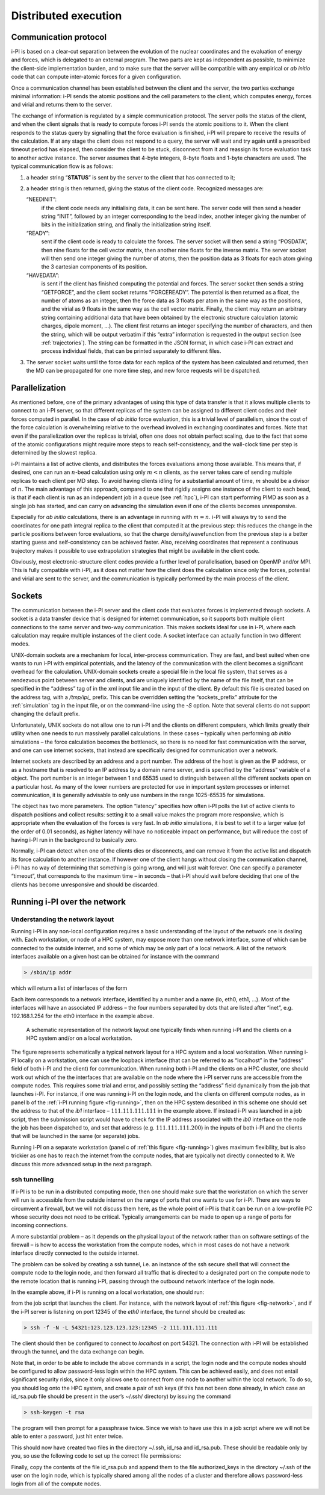 .. _distrib:

Distributed execution
=====================

.. _communication-protocol-1:

Communication protocol
----------------------

i-PI is based on a clear-cut separation between the evolution of the
nuclear coordinates and the evaluation of energy and forces, which is
delegated to an external program. The two parts are kept as independent
as possible, to minimize the client-side implementation burden, and to
make sure that the server will be compatible with any empirical or *ab
initio* code that can compute inter-atomic forces for a given
configuration.

Once a communication channel has been established between the client and
the server, the two parties exchange minimal
information: i-PI sends the atomic positions and the cell parameters to
the client, which computes energy, forces and virial and returns them to
the server.

The exchange of information is regulated by a simple communication
protocol. The server polls the status of the client, and when the client
signals that is ready to compute forces i-PI sends the atomic positions
to it. When the client responds to the status query by signalling that
the force evaluation is finished, i-PI will prepare to receive the
results of the calculation. If at any stage the client does not respond
to a query, the server will wait and try again until a prescribed
timeout period has elapsed, then consider the client to be stuck,
disconnect from it and reassign its force evaluation task to another
active instance. The server assumes that 4-byte integers, 8-byte floats
and 1-byte characters are used. The typical communication flow is as
follows:

#. a header string “**STATUS**” is sent by the server to the client that
   has connected to it;

#. a header string is then returned, giving the status of the client
   code. Recognized messages are:

   “NEEDINIT”:
      if the client code needs any initialising data, it can be sent
      here. The server code will then send a header string “INIT”,
      followed by an integer corresponding to the bead index, another
      integer giving the number of bits in the initialization string,
      and finally the initialization string itself.

   “READY”:
      sent if the client code is ready to calculate the forces. The
      server socket will then send a string “POSDATA”, then nine floats
      for the cell vector matrix, then another nine floats for the
      inverse matrix. The server socket will then send one integer
      giving the number of atoms, then the position data as 3 floats for
      each atom giving the 3 cartesian components of its position.

   “HAVEDATA”:
      is sent if the client has finished computing the potential and
      forces. The server socket then sends a string “GETFORCE”, and the
      client socket returns “FORCEREADY”. The potential is then returned
      as a float, the number of atoms as an integer, then the force data
      as 3 floats per atom in the same way as the positions, and the
      virial as 9 floats in the same way as the cell vector matrix.
      Finally, the client may return an arbitrary string containing
      additional data that have been obtained by the electronic
      structure calculation (atomic charges, dipole moment, …). The
      client first returns an integer specifying the number of
      characters, and then the string, which will be output verbatim if
      this “extra” information is requested in the output section (see
      :ref:`trajectories`). The string can be formatted in the
      JSON format, in which case i-PI can extract and process individual
      fields, that can be printed separately to different files.

#. The server socket waits until the force data for each replica of the
   system has been calculated and returned, then the MD can be
   propagated for one more time step, and new force requests will be
   dispatched.

Parallelization
---------------

As mentioned before, one of the primary advantages of using this type of
data transfer is that it allows multiple clients to connect to an i-PI
server, so that different replicas of the system can be assigned to
different client codes and their forces computed in parallel. In the
case of *ab initio* force evaluation, this is a trivial level of
parallelism, since the cost of the force calculation is overwhelming
relative to the overhead involved in exchanging coordinates and forces.
Note that even if the parallelization over the replicas is trivial,
often one does not obtain perfect scaling, due to the fact that some of
the atomic configurations might require more steps to reach
self-consistency, and the wall-clock time per step is determined by the
slowest replica.

i-PI maintains a list of active clients, and distributes the forces
evaluations among those available. This means that, if desired, one can
run an :math:`n`-bead calculation using only :math:`m<n` clients, as the
server takes care of sending multiple replicas to each client per MD
step. To avoid having clients idling for a substantial amount of time,
:math:`m` should be a divisor of :math:`n`. The main advantage of this
approach, compared to one that rigidly assigns one instance of the
client to each bead, is that if each client is run as an independent job
in a queue (see :ref:`hpc`), i-PI can start performing PIMD as
soon as a single job has started, and can carry on advancing the
simulation even if one of the clients becomes unresponsive.

Especially for *ab initio* calculations, there is an advantage in
running with :math:`m=n`. i-PI will always try to send the coordinates
for one path integral replica to the client that computed it at the
previous step: this reduces the change in the particle positions between
force evaluations, so that the charge density/wavefunction from the
previous step is a better starting guess and self-consistency can be
achieved faster. Also, receiving coordinates that represent a continuous
trajectory makes it possible to use extrapolation strategies that might
be available in the client code.

Obviously, most electronic-structure client codes provide a further
level of parallelisation, based on OpenMP and/or MPI. This is fully
compatible with i-PI, as it does not matter how the client does the
calculation since only the forces, potential and virial are sent to the
server, and the communication is typically performed by the main 
process of the client.

Sockets
-------

The communication between the i-PI server and the client code that
evaluates forces is implemented through sockets. A socket is a data
transfer device that is designed for internet communication, so it
supports both multiple client connections to the same server and two-way
communication. This makes sockets ideal for use in i-PI, where each
calculation may require multiple instances of the client code. A socket
interface can actually function in two different modes.

UNIX-domain sockets are a mechanism for local, inter-process
communication. They are fast, and best suited when one wants to run i-PI
with empirical potentials, and the latency of the communication with the
client becomes a significant overhead for the calculation. UNIX-domain
sockets create a special file in the local file system, that serves as a
rendezvous point between server and clients, and are uniquely identified
by the name of the file itself, that can be specified in the “address”
tag of in the xml input file and in the input of the client. By default
this file is created based on the address tag, with a `/tmp/ipi_` prefix.
This can be overridden setting the “sockets_prefix” attribute for the
:ref:`simulation` tag in the input file, or on the command-line using the
`-S` option. Note that several clients do not support changing the default
prefix.

Unfortunately, UNIX sockets do not allow one to run i-PI and the clients
on different computers, which limits greatly their utility when one
needs to run massively parallel calculations. In these cases – typically
when performing *ab initio* simulations – the force calculation becomes
the bottleneck, so there is no need for fast communication with the
server, and one can use internet sockets, that instead are specifically
designed for communication over a network.

Internet sockets are described by an address and a port number. The
address of the host is given as the IP address, or as a hostname that is
resolved to an IP address by a domain name server, and is specified by
the “address” variable of a object. The port number is an integer
between 1 and 65535 used to distinguish between all the different
sockets open on a particular host. As many of the lower numbers are
protected for use in important system processes or internet
communication, it is generally advisable to only use numbers in the
range 1025-65535 for simulations.

The object has two more parameters. The option “latency” specifies how
often i-PI polls the list of active clients to dispatch positions and
collect results: setting it to a small value makes the program more
responsive, which is appropriate when the evaluation of the forces is
very fast. In *ab initio* simulations, it is best to set it to a larger
value (of the order of 0.01 seconds), as higher latency will have no
noticeable impact on performance, but will reduce the cost of having
i-PI run in the background to basically zero.

Normally, i-PI can detect when one of the clients dies or disconnects,
and can remove it from the active list and dispatch its force
calculation to another instance. If however one of the client hangs
without closing the communication channel, i-PI has no way of
determining that something is going wrong, and will just wait forever.
One can specify a parameter “timeout”, that corresponds to the maximum
time – in seconds – that i-PI should wait before deciding that one of
the clients has become unresponsive and should be discarded.

Running i-PI over the network
-----------------------------

Understanding the network layout
~~~~~~~~~~~~~~~~~~~~~~~~~~~~~~~~

Running i-PI in any non-local configuration requires a basic
understanding of the layout of the network one is dealing with. Each
workstation, or node of a HPC system, may expose more than one network
interface, some of which can be connected to the outside internet, and
some of which may be only part of a local network. A list of the network
interfaces available on a given host can be obtained for instance with
the command

.. code-block::

   > /sbin/ip addr

which will return a list of interfaces of the form

Each item corresponds to a network interface, identified by a number and
a name (lo, eth0, eth1, …). Most of the interfaces will have an
associated IP address – the four numbers separated by dots that are
listed after “inet”, e.g. 192.168.1.254 for the eth0 interface in the
example above.

.. _fig-network:

.. figure:: ../figures/ipi-network.*
   :width: 90.0%

   A schematic representation of the network layout one
   typically finds when running i-PI and the clients on a HPC system
   and/or on a local workstation.

The figure represents schematically a typical network
layout for a HPC system and a local workstation. When running i-PI
locally on a workstation, one can use the loopback interface (that can
be referred to as “localhost” in the “address” field of both i-PI and
the client) for communication. When running both i-PI and the clients on
a HPC cluster, one should work out which of the the interfaces that are
available on the node where the i-PI server runs are accessible from the
compute nodes. This requires some trial and error, and possibly setting
the “address” field dynamically from the job that launches i-PI. For
instance, if one was running i-PI on the login node, and the clients on
different compute nodes, as in panel b of the :ref:`i-PI running figure <fig-running>`, then on
the HPC system described in this scheme one should set
the address to that of the *ib1* interface – :math:`111.111.111.111` in
the example above. If instead i-PI was launched in a job script, then
the submission script would have to check for the IP address associated
with the *ib0* interface on the node the job has been dispatched to, and
set that address (e.g. :math:`111.111.111.200`) in the inputs of both
i-PI and the clients that will be launched in the same (or separate)
jobs.

Running i-PI on a separate workstation (panel c of :ref:`this figure <fig-running>`)
gives maximum flexibility, but is
also trickier as one has to reach the internet from the compute nodes,
that are typically not directly connected to it. We discuss this more
advanced setup in the next paragraph.

.. _ssh_sockets:

ssh tunnelling
~~~~~~~~~~~~~~

If i-PI is to be run in a distributed computing mode, then one should
make sure that the workstation on which the server will run is
accessible from the outside internet on the range of ports that one
wants to use for i-PI. There are ways to circumvent a firewall, but we
will not discuss them here, as the whole point of i-PI is that it can be
run on a low-profile PC whose security does not need to be critical.
Typically arrangements can be made to open up a range of ports for
incoming connections.

A more substantial problem – as it depends on the physical layout of the
network rather than on software settings of the firewall – is how to
access the workstation from the compute nodes, which in most cases do
not have a network interface directly connected to the outside internet.

The problem can be solved by creating a ssh tunnel, i.e. an instance of
the ssh secure shell that will connect the compute node to the login
node, and then forward all traffic that is directed to a designated port
on the compute node to the remote location that is running i-PI, passing
through the outbound network interface of the login node.

In the example above, if i-PI is running on a local workstation, one
should run:

from the job script that launches the client. For instance, with the
network layout of :ref:`this figure <fig-network>`, and if the i-PI server
is listening on port 12345 of the *eth0* interface, the tunnel should be
created as:

.. code-block::

   > ssh -f -N -L 54321:123.123.123.123:12345 -2 111.111.111.111

The client should then be configured to connect to *localhost* on port
54321. The connection with i-PI will be established through the tunnel,
and the data exchange can begin.

Note that, in order to be able to include the above commands in a
script, the login node and the compute nodes should be configured to
allow password-less login within the HPC system. This can be achieved
easily, and does not entail significant security risks, since it only
allows one to connect from one node to another within the local network.
To do so, you should log onto the HPC system, and create a pair of ssh
keys (if this has not been done already, in which case an id_rsa.pub
file should be present in the user’s ~/.ssh/ directory) by issuing the
command

.. code-block::

   > ssh-keygen -t rsa

The program will then prompt for a passphrase twice. Since we wish to
have use this in a job script where we will not be able to enter a
password, just hit enter twice.

This should now have created two files in the directory ~/.ssh, id_rsa
and id_rsa.pub. These should be readable only by you, so use the
following code to set up the correct file permissions:

Finally, copy the contents of the file id_rsa.pub and append them to the
file authorized_keys in the directory ~/.ssh of the user on the login
node, which is typically shared among all the nodes of a cluster and
therefore allows password-less login from all of the compute nodes.
